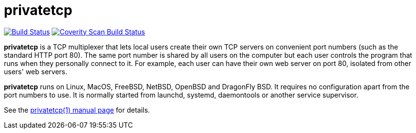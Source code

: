 privatetcp
==========

image:https://travis-ci.org/lassik/privatetcp.svg?branch=master["Build Status", link="https://travis-ci.org/lassik/privatetcp"]
image:https://scan.coverity.com/projects/15291/badge.svg["Coverity Scan Build Status", link="https://scan.coverity.com/projects/lassik-usertcp"]

**privatetcp** is a TCP multiplexer that lets local users create their
own TCP servers on convenient port numbers (such as the standard HTTP
port 80). The same port number is shared by all users on the computer
but each user controls the program that runs when they personally
connect to it.  For example, each user can have their own web server
on port 80, isolated from other users' web servers.

**privatetcp** runs on Linux, MacOS, FreeBSD, NetBSD, OpenBSD and
DragonFly BSD. It requires no configuration apart from the port
numbers to use. It is normally started from launchd, systemd,
daemontools or another service supervisor.

See the link:privatetcp.1.adoc[privatetcp(1) manual page] for details.
